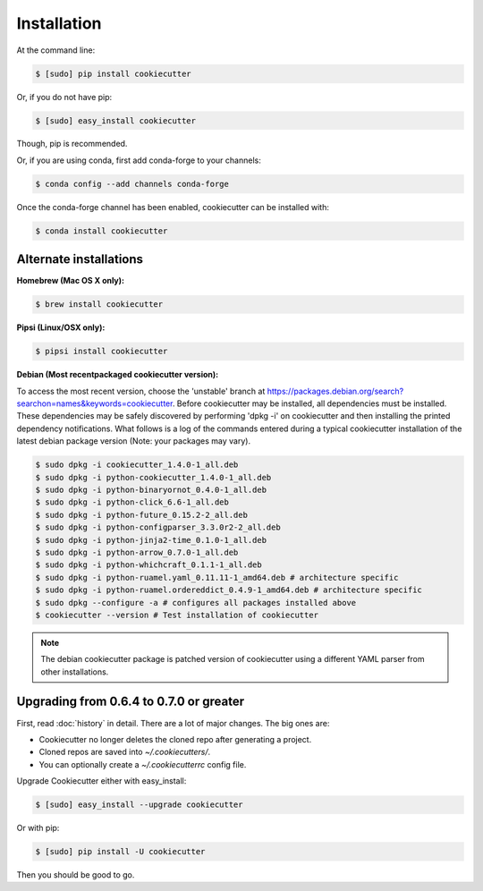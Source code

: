============
Installation
============

At the command line:

.. code-block:: bash

    $ [sudo] pip install cookiecutter

Or, if you do not have pip:

.. code-block:: bash

    $ [sudo] easy_install cookiecutter

Though, pip is recommended.

Or, if you are using conda, first add conda-forge to your channels:

.. code-block:: bash

    $ conda config --add channels conda-forge

Once the conda-forge channel has been enabled, cookiecutter can be installed with:

.. code-block:: bash

    $ conda install cookiecutter

Alternate installations
-----------------------

**Homebrew (Mac OS X only):**

.. code-block:: bash

    $ brew install cookiecutter

**Pipsi (Linux/OSX only):**

.. code-block:: bash

    $ pipsi install cookiecutter

**Debian (Most recentpackaged cookiecutter version):**

To access the most recent version, choose the 'unstable' branch at https://packages.debian.org/search?searchon=names&keywords=cookiecutter.  Before cookiecutter may be  installed, all dependencies must be installed.  These dependencies may be safely discovered by performing 'dpkg -i' on cookiecutter and then installing the printed dependency notifications.  What follows is a log of the commands entered during a typical cookiecutter installation of the latest debian package version (Note:  your packages may vary).

.. code-block:: bash

    $ sudo dpkg -i cookiecutter_1.4.0-1_all.deb
    $ sudo dpkg -i python-cookiecutter_1.4.0-1_all.deb
    $ sudo dpkg -i python-binaryornot_0.4.0-1_all.deb
    $ sudo dpkg -i python-click_6.6-1_all.deb
    $ sudo dpkg -i python-future_0.15.2-2_all.deb
    $ sudo dpkg -i python-configparser_3.3.0r2-2_all.deb
    $ sudo dpkg -i python-jinja2-time_0.1.0-1_all.deb
    $ sudo dpkg -i python-arrow_0.7.0-1_all.deb
    $ sudo dpkg -i python-whichcraft_0.1.1-1_all.deb
    $ sudo dpkg -i python-ruamel.yaml_0.11.11-1_amd64.deb # architecture specific
    $ sudo dpkg -i python-ruamel.ordereddict_0.4.9-1_amd64.deb # architecture specific
    $ sudo dpkg --configure -a # configures all packages installed above
    $ cookiecutter --version # Test installation of cookiecutter

.. note:: The debian cookiecutter package is patched version of cookiecutter using a different YAML parser from other installations.

Upgrading from 0.6.4 to 0.7.0 or greater
-----------------------------------------

First, read :doc:`history` in detail. There are a lot of major
changes. The big ones are:

* Cookiecutter no longer deletes the cloned repo after generating a project.
* Cloned repos are saved into `~/.cookiecutters/`.
* You can optionally create a `~/.cookiecutterrc` config file.

Upgrade Cookiecutter either with easy_install:

.. code-block:: bash

    $ [sudo] easy_install --upgrade cookiecutter

Or with pip:

.. code-block:: bash

    $ [sudo] pip install -U cookiecutter

Then you should be good to go.
